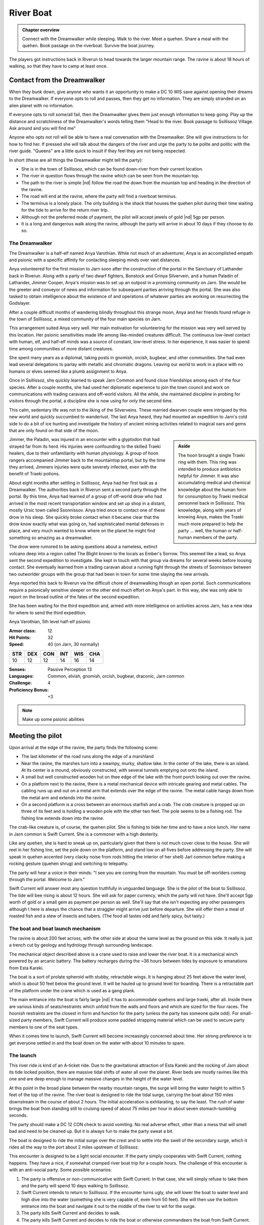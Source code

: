 River Boat
==========

.. admonition:: Chapter overview

   Connect with the Dreamwalker while sleeping.  Walk to the river.
   Meet a quehen.  Share a meal with the quehen. Book passage on the
   riverboat.  Survive the boat journey.

The players got instructions back in Riverun to head towards the
larger mountain range.  The ravine is about 18 hours of walking, so
that they have to camp at least once.

Contact from the Dreamwalker
----------------------------

When they bunk down, give anyone who wants it an opportunity to make a
DC 10 WIS save against opening their dreams to the Dreamwalker.  If
everyone opts to roll and passes, then they get no information.  They
are simply stranded on an alien planet with no information.

If everyone opts to roll some/all fail, then the Dreamwalker gives
them just enough information to keep going.  Play up the distance and
scratchiness of the Dreamwalker's words telling them "Head to the
river.  Book passage to Ssillissoz Village.  Ask around and you will
find me"

Anyone who opts not roll will be able to have a real conversation with
the Dreamwalker.  She will give instructions to for how to find her.
If pressed she will talk about the dangers of the river and urge the
party to be polite and politic with the river guide.  "Queens" are a
little quick to insult if they feel they are not being respected.

In short (these are all things the Dreamwalker might tell the party):

+ She is in the town of Ssillissoz, which can be found down-river from
  their current location.
+ The river in question flows through the ravine which can be seen
  from the mountain top.
+ The path to the river is simple |nd| follow the road the down from the
  mountain top and heading in the direction of the ravine.
+ The road will end at the ravine, where the party will find a
  riverboat terminus.
+ The terminus is a lonely place.  The only building is the shack that
  houses the quehen pilot during their time waiting for the tide to
  arrive for the return river trip.
+ Although not the preferred mode of payment, the pilot will accept
  jewels of gold |nd| 5gp per person.
+ It is a long and dangerous walk along the ravine, although the party
  will arrive in about 10 days if they choose to do so.

The Dreamwalker
~~~~~~~~~~~~~~~

The Dreamwalker is a half-elf named Anya Varothian.  While not much of
an adventurer, Anya is an accomplished empath and psionic with a
specific affinity for contacting sleeping minds over vast distances.

Anya volunteered for the first mission to Jarn soon after the
construction of the portal in the Sanctuary of Lathander back in
Riverun.  Along with a party of two dwarf fighters, Bonstock and
Grinya Silvervein, and a human Paladin of Lathander, Jimmer Cooper,
Anya's mission was to set up an outpost in a promising community on
Jarn.  She would be the greeter and conveyor of news and information
for subsequent parties arriving through the portal.  She was also
tasked to obtain intelligence about the existence of and operations of
whatever parties are working on resurrecting the Godslayer.

After a couple difficult months of wandering blindly throughout this
strange moon, Anya and her friends found refuge in the town of
Ssillissoz, a mixed community of the four main species on Jarn.

This arrangement suited Anya very well.  Her main motivation for
volunteering for the mission was very well served by this location.
Her psionic sensitivities made life among like-minded creatures
difficult.  The continuous low-level contact with human, elf, and
half-elf minds was a source of constant, low-level stress.  In her
experience, it was easier to spend time among communities of more
distant creatures.  

She spent many years as a diplomat, taking posts in gnomish, orcish,
bugbear, and other communities.  She had even lead several delegations
to parlay with metallic and chromatic dragons.  Leaving our world to
work in a place with no humans or elves seemed like a plumb assignment
to Anya.

Once in Ssillissoz, she quickly learned to speak Jarn Common and found
close friendships among each of the four species.  After a couple
months, she had used her diplomatic experience to join the town council
and work on communications with trading caravans and off-world
visitors.  All the while, she maintained discipline in probing for
visitors through the portal, a discipline she is now using for only
the second time.

This calm, sedentary life was not to the liking of the Silverveins.
These married dwarven couple were intrigued by this new world and
quickly succumbed to wanderlust.  The last Anya heard, they had
mounted an expedition to Jarn's cold side to do a bit of ice hunting
and investigate the history of ancient mining activities related to
magical oars and gems that are only found on that side of the moon.


.. admonition:: Aside
   :class: sidebar note

   The hoon brought a single Traeki ring with them.  This ring was
   intended to produce antibiotics helpful for Jimmer.  It was also
   accumulating medical and chemical knowledge about the human form
   for consumption by Traeki medical personnel back in Ssillissoz.
   This knowledge, along with years of knowing Anya, makes the Traeki
   much more prepared to help the party ... well, the human or
   half-human members of the party.

Jimmer, the Paladin, was injured in an encounter with a glyptodon that
had strayed far from its herd.  His injuries were confounding to the
skilled Traeki healers, due to their unfamiliarity with human
physiology.  A group of hoon rangers accompanied Jimmer back to the
mountaintop portal, but by the time they arrived, Jimmers injuries
were quite severely infected, even with the benefit of Traeki potions.

About eight months after settling in Ssillissoz, Anya had her first
task as a Dreamwalker.  The authorities back in Riverun sent a second
party through the portal.  By this time, Anya had learned of a group
of off-world drow who had arrived in the most recent transportation
window and set up shop in a distant, mostly Ursic town called
Ssonnissov.  Anya tried once to contact one of these drow in his
sleep.  She quickly broke contact when it became clear that the drow
know exactly what was going on, had sophisticated mental defenses in
place, and very much wanted to know where on the planet he might find
something so amazing as a dreamwalker.

The drow were rumored to be asking questions about a nameless, extinct
volcano deep into a region called The Blight known to the locals as
Ember's Sorrow.  This seemed like a lead, so Anya sent the second
expedition to investigate.  She kept in touch with that group via
dreams for several weeks before loosing contact.  She eventually
learned from a trading caravan about a running fight through the
streets of Ssonnissov between two outworlder groups with the group
that had been in town for some time slaying the new arrivals.

Anya reported this back to Riverun via the difficult chore of
dreamwalking though an open portal.  Such communications require a
psionically sensitive sleeper on the other end much effort on Anya's
part.  In this way, she was only able to report on the broad outline
of the fates of the second expedition.

She has been waiting for the third expedition and, armed with more
intelligence on activities across Jarn, has a new idea for where to
send the third expedition.

Anya Varothian, 5th level half-elf psionic

:Armor class:   12
:Hit Points:    32
:Speed:         40 (on Jarn, 30 normally)

========== ========== ========== ========== ========== ==========
 **STR**    **DEX**    **CON**    **INT**    **WIS**    **CHA**
 10         12         12         14         16         14
========== ========== ========== ========== ========== ==========


:Senses: Passive Perception 13
:Languages: Common, elvish, gnomish, orcish, bugbear, draconic, Jarn common
:Challenge: 4
:Proficiency Bonus: +3


.. note::

   Make up some psionic abilities 



Meeting the pilot
-----------------

Upon arrival at the edge of the ravine, the party finds the following
scene:

+ The last kilometer of the road runs along the edge of a marshland
+ Near the ravine, the marshes turn into a swampy, murky, shallow
  lake. In the center of the lake, there is an island.  At its center
  is a mound, obviously constructed, with several tunnels emptying out
  onto the island.
+ A small but well constructed wooden hut on thee edge of the lake
  with the front porch looking out over the ravine.
+ On a platform next to the ravine, there is a metal mechanical device
  with intricate gearing and metal cables.  The cabling runs up and
  out on a metal arm that extends over the edge of the ravine.  The
  metal cable hangs down from the metal arm and extends into the
  ravine.
+ On a second platform is a cross between an enormous starfish and a
  crab.  The crab creature is propped up on three of its feet and is
  holding a wooden pole with the other two feet.  The pole seems to be
  a fishing rod.  The fishing line extends down into the ravine.

The crab-like creature is, of course, the quehen pilot.  She is fishing
to bide her time and to have a nice lunch.  Her name in Jarn common is
Swift Current.  She is a commoner with a high dexterity.

Like any quehen, she is hard to sneak up on, particularly given that
there is not much cover close to the house.  She will reel in her
fishing line, set the pole down on the platform, and stand low on all
fives before addressing the party.  She will speak in quehen accented
(very clacky noise from rods hitting the interior of her shell) Jarl
common before making a rocking gesture (quehen shrug) and switching to
telepathy. 

The party will hear a voice in their minds: "I see you are coming from
the mountain.  You must be off-worlders coming through the portal.
Welcome to Jarn."

Swift Current will answer most any question truthfully in unguarded
language.  She is the pilot of the boat to Ssillissoz.  The tide will
bee rising is about 12 hours.  She will ask for paper currency, which
the party will not have.  She'll accept 5gp worth of gold or a small
gem as payment per person as well.  She'll say that she isn't
expecting any other passengers although t here is always the chance
that a straggler might arrive just before departure.  She will offer
them a meal of roasted fish and a stew of insects and tubers.  (The
food all tastes odd and fairly spicy, but tasty.)

The boat and boat launch mechanism
~~~~~~~~~~~~~~~~~~~~~~~~~~~~~~~~~~

The ravine is about 200 feet across, with the other side at about the
same level as the ground on this side.  It really is just a trench cut
by geology and hydrology through surrounding landscape.

The mechanical object described above is a crane used to raise and
lower the river boat.  It is a mechanical winch powered by an arcanic
battery.  The battery recharges during the ~36 hours between tides by
exposure to emanations from Esta Kareki.

The boat is a sort of prolate spheroid with stubby, retractable
wings.  It is hanging about 25 feet above the water level, which is
about 50 feet below the ground level.  It will be hauled up to ground
level for boarding.  There is a retractable part of the platform
under the crane which is used as a gang plank.

The main entrance into the boat is fairly large |nd| it has to
accommodate quehens and large traeki, after all.  Inside there are
various kinds of seats/restraints which unfold from the walls and
floors and which are sized for the four races.  The hoonish restraints
are the closest in form and function for the party (unless the party
has someone quite odd).  For small-sized party members, Swift Current
will produce some padded strapping material which can be used to
secure party members to one of the seat types.

When it comes time to launch, Swift Current will become increasingly
concerned about time.  Her strong preference is to get everyone
settled in and the boat down on the water with about 10 minutes to
spare.


The launch
~~~~~~~~~~

This river ride is kind of an A-ticket ride.  Due to the gravitational
attraction of Esta Kareki and the rocking of Jarn about its tide
locked position, there are massive tidal shifts of water all over the
planet.  River beds are mostly ravines like this one and are deep
enough to manage massive changes in the height of the water level.

At this point in the broad plane between the nearby mountain ranges,
the surge will bring the water height to within 5 feet of the top of
the ravine.  The river boat is designed to ride the tidal surge,
carrying the boat about 150 miles downstream in the course of about 2
hours.  The initial acceleration is exhilarating, to say the least.
The rush of water brings the boat from standing still to cruising
speed of about 75 miles per hour in about seven stomach-tumbling
seconds.

The party should make a DC 12 CON check to avoid vomiting.  No real
adverse effect, other than a mess that will smell bad and need to be
cleaned up.  But it is always fun to make the party sweat a bit.

The boat is designed to ride the initial surge over the crest and to
settle into the swell of the secondary surge, which it rides all the
way to the port about 2 miles upstream of Ssillissoz.

This encounter is designed to be a light social encounter.  If the
party simply cooperates with Swift Current, nothing happens.  They
have a nice, if somewhat cramped river boat trip for a couple hours.
The challenge of this encounter is with an anti-social party.  Some
possible scenarios:

#. The party is offensive or non-communicative with Swift Current.  In
   that case, she will simply refuse to take them and the party will
   spend 10 days walking to Ssillissoz.
#. Swift Current intends to return to Ssillissoz.  If the encounter
   turns ugly, she will lower the boat to water level and high dive
   into the water (something she is very capable of, even from 50
   feet).  She will  then use the bottom entrance into the boat and
   navigate it out to the middle of the river to wit for the surge.
#. The party kills Swift Current and decides to walk.
#. The party kills Swift Current and decides to ride the boat or
   otherwise commandeers the boat from Swift Current.  In that case,
   the party has to try to figure out navigation.

If the party walks instead of plays nice with the social encounter,
throw frequent and difficult random encounters at them.  This
encounter is meant to be easy if approached sociably and deadly if
done anti-sociably.

The much more deadly is to have the party attempt to navigate the
boat.  To be clear, this is alien technology, designed to be operated
by a quehen, and designed to navigate an exceedingly dangerous tidal
surge.  Every check should be DC18 or higher.

Among the checks:

+ INT to recognize that the boat has limited self-propulsion.  In the
  absence of the tidal surge, it would take longer to ride the boat
  down the river than it would be to walk to Ssillissoz.
+ INT to determine the operation of the controls.
+ INT to determine the operation of instruments monitoring water level.
+ INT to recognize that things need to happen once the water starts to
  rise.
+ DEX if the boat has not been released from the cable. In that case,
  the water surge will tear apart an emergency release, lurching the
  boat violently.  The DEX is to avoid getting thrown around the
  cabin.  Anyone strapped in will need a CON save to avoid bludgeoning
  injury from the straps.
+ INT by the "pilot" to determine how to how to respond to the surge /
  breaking of the cable, followed by 
+ DEX to do the right thing.
+ Subsequent INT and DEX saves to recognize the adjustments to be made
  when riding over the crest of the initial surge, then to settle into
  the trough of the secondary surge.


Once the water starts moving, frequent DEX saves will be needed by
anyone not strapped in to stay on their feet.  

Bludgeoning damage is severe each time a check is failed: 8d8
bludgeoning.

Failed INT checks in the early stages should increase later INT saves
as they would represent damage to the boat or its controls.

A bad INT/DEX save once the water hit has a chance of breaking the
boat apart.  If that happens, apply more bludgeoning damage, followed
by swim checks in turbulent water.  Players in armor will sink.
Players that manage to swim will find themselves in a steep walled
canyon with no place to rest and in bone chilling water.

Do NOT be afraid to TPK the party if they try the anti-social route.

But also do not be afraid to reward the party of they figure out a way
this humble adventure path author cannot think of to survive the boat
ride.


.. admonition:: Author's motivation

   This encounter is inspired by my good friend Jonathon who is a
   maniac at the D&D table.  He is unfailingly hostile to NPCs.  In
   one campaign, he was desperate to commandeer the airship his party
   was flying on.  I talked him out of doing so in the interest of
   keeping the campaign moving forward.  In retrospect, that was a
   rookie DM mistake.  I should have let him do what he wanted and
   pivoted the campaign to the consequence.  In this encounter |nd|
   early in the campaign when people should not yet be too invested in
   their characters |nd| the "pivot" is towards a TPK.  Hmmm... I have
   never DMed a TPK...


Arrival in Ssillissoz
---------------------

After a couple hours, Swift Current will bring the boat into dock.  A
cable will descend from a crane similar to the one at the other end of
the trip.  It will attach to the top of the boat and lift it up to the
top of the ravine.  Swift Current will wish the players well, point
them in the direction of town, and state that he needs to do an hours
worth of work to prepare the boat for it's trip back up river.



The walking route
-----------------

There is a winding road from Ssillissoz to the boat terminus that
loosely follows the ravine.  While the desert region seemed flat when
viewed from the mountain top, there is a lot of local topography.  The
road winds through rocky terrain, mesas, and hills.  It sometimes gets
as far as 5 miles away from the river.

Water is non-trivial to come by.  While there is plenty of water in
the river, it spends most of the time about 50 feet down from the edge
of the ravine.  Every day and half, the surge comes by, bringing lots
of water within 5 or 10 feet of the ravine edge.  Beyond that, the
players will need to explain how they are getting their water and the
DM will have to decide how hazardous that is.

The walking trip will take 10 days.  Each day, you should roll for a
random encounter.  These encounters should be challenging fights or
threatening environmental hazards.  They probably shouldn't be obvious
TPK situations, but they should make the players regret not being
friendly back at the boat launch.


.. note::
   Need a table of random encounters, eg

   + a stray glyptodon
   + some kind of insect monster attack
   + an environmental effect, maybe marshlands with quicksand
   + a aerial attack, maybe pteranodons
   + roll twice for two encounters in a day
   + etc



